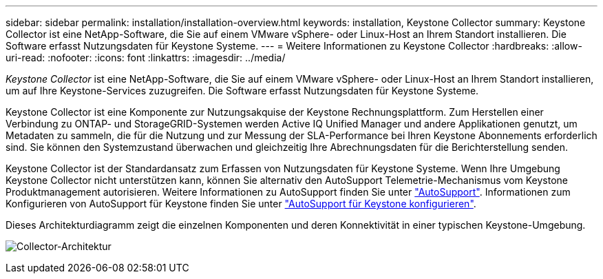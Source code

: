 ---
sidebar: sidebar 
permalink: installation/installation-overview.html 
keywords: installation, Keystone Collector 
summary: Keystone Collector ist eine NetApp-Software, die Sie auf einem VMware vSphere- oder Linux-Host an Ihrem Standort installieren. Die Software erfasst Nutzungsdaten für Keystone Systeme. 
---
= Weitere Informationen zu Keystone Collector
:hardbreaks:
:allow-uri-read: 
:nofooter: 
:icons: font
:linkattrs: 
:imagesdir: ../media/


[role="lead"]
_Keystone Collector_ ist eine NetApp-Software, die Sie auf einem VMware vSphere- oder Linux-Host an Ihrem Standort installieren, um auf Ihre Keystone-Services zuzugreifen. Die Software erfasst Nutzungsdaten für Keystone Systeme.

Keystone Collector ist eine Komponente zur Nutzungsakquise der Keystone Rechnungsplattform. Zum Herstellen einer Verbindung zu ONTAP- und StorageGRID-Systemen werden Active IQ Unified Manager und andere Applikationen genutzt, um Metadaten zu sammeln, die für die Nutzung und zur Messung der SLA-Performance bei Ihren Keystone Abonnements erforderlich sind. Sie können den Systemzustand überwachen und gleichzeitig Ihre Abrechnungsdaten für die Berichterstellung senden.

Keystone Collector ist der Standardansatz zum Erfassen von Nutzungsdaten für Keystone Systeme. Wenn Ihre Umgebung Keystone Collector nicht unterstützen kann, können Sie alternativ den AutoSupport Telemetrie-Mechanismus vom Keystone Produktmanagement autorisieren. Weitere Informationen zu AutoSupport finden Sie unter https://docs.netapp.com/us-en/active-iq/concept_autosupport.html["AutoSupport"^]. Informationen zum Konfigurieren von AutoSupport für Keystone finden Sie unter link:../installation/asup-config.html["AutoSupport für Keystone konfigurieren"].

Dieses Architekturdiagramm zeigt die einzelnen Komponenten und deren Konnektivität in einer typischen Keystone-Umgebung.

image:collector-arch.png["Collector-Architektur"]

